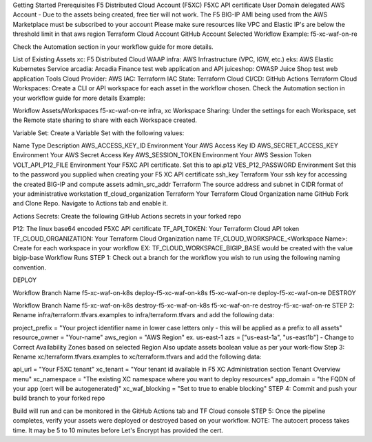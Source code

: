Getting Started
Prerequisites
F5 Distributed Cloud Account (F5XC)
F5XC API certificate
User Domain delegated
AWS Account - Due to the assets being created, free tier will not work.
The F5 BIG-IP AMI being used from the AWS Marketplace must be subscribed to your account
Please make sure resources like VPC and Elastic IP's are below the threshold limit in that aws region
Terraform Cloud Account
GitHub Account
Selected Workflow
Example: f5-xc-waf-on-re

Check the Automation section in your workflow guide for more details.

List of Existing Assets
xc: F5 Distributed Cloud WAAP
infra: AWS Infrastructure (VPC, IGW, etc.)
eks: AWS Elastic Kubernetes Service
arcadia: Arcadia Finance test web application and API
juiceshop: OWASP Juice Shop test web application
Tools
Cloud Provider: AWS
IAC: Terraform
IAC State: Terraform Cloud
CI/CD: GitHub Actions
Terraform Cloud
Workspaces: Create a CLI or API workspace for each asset in the workflow chosen. Check the Automation section in your workflow guide for more details
Example:

Workflow	Assets/Workspaces
f5-xc-waf-on-re	infra, xc
Workspace Sharing: Under the settings for each Workspace, set the Remote state sharing to share with each Workspace created.

Variable Set: Create a Variable Set with the following values:

Name	Type	Description
AWS_ACCESS_KEY_ID	Environment	Your AWS Access Key ID
AWS_SECRET_ACCESS_KEY	Environment	Your AWS Secret Access Key
AWS_SESSION_TOKEN	Environment	Your AWS Session Token
VOLT_API_P12_FILE	Environment	Your F5XC API certificate. Set this to api.p12
VES_P12_PASSWORD	Environment	Set this to the password you supplied when creating your F5 XC API certificate
ssh_key	Terraform	Your ssh key for accessing the created BIG-IP and compute assets
admin_src_addr	Terraform	The source address and subnet in CIDR format of your administrative workstation
tf_cloud_organization	Terraform	Your Terraform Cloud Organization name
GitHub
Fork and Clone Repo. Navigate to Actions tab and enable it.

Actions Secrets: Create the following GitHub Actions secrets in your forked repo

P12: The linux base64 encoded F5XC API certificate
TF_API_TOKEN: Your Terraform Cloud API token
TF_CLOUD_ORGANIZATION: Your Terraform Cloud Organization name
TF_CLOUD_WORKSPACE_<Workspace Name>: Create for each workspace in your workflow
EX: TF_CLOUD_WORKSPACE_BIGIP_BASE would be created with the value bigip-base
Workflow Runs
STEP 1: Check out a branch for the workflow you wish to run using the following naming convention.

DEPLOY

Workflow	Branch Name
f5-xc-waf-on-k8s	deploy-f5-xc-waf-on-k8s
f5-xc-waf-on-re	deploy-f5-xc-waf-on-re
DESTROY

Workflow	Branch Name
f5-xc-waf-on-k8s	destroy-f5-xc-waf-on-k8s
f5-xc-waf-on-re	destroy-f5-xc-waf-on-re
STEP 2: Rename infra/terraform.tfvars.examples to infra/terraform.tfvars and add the following data:

project_prefix = "Your project identifier name in lower case letters only - this will be applied as a prefix to all assets"
resource_owner = "Your-name"
aws_region = "AWS Region" ex. us-east-1
azs = ["us-east-1a", "us-east1b"] - Change to Correct Availability Zones based on selected Region
Also update assets boolean value as per your work-flow
Step 3: Rename xc/terraform.tfvars.examples to xc/terraform.tfvars and add the following data:

api_url = "Your F5XC tenant"
xc_tenant = "Your tenant id available in F5 XC Administration section Tenant Overview menu"
xc_namespace = "The existing XC namespace where you want to deploy resources"
app_domain = "the FQDN of your app (cert will be autogenerated)"
xc_waf_blocking = "Set to true to enable blocking"
STEP 4: Commit and push your build branch to your forked repo

Build will run and can be monitored in the GitHub Actions tab and TF Cloud console
STEP 5: Once the pipeline completes, verify your assets were deployed or destroyed based on your workflow.
NOTE: The autocert process takes time. It may be 5 to 10 minutes before Let's Encrypt has provided the cert.
